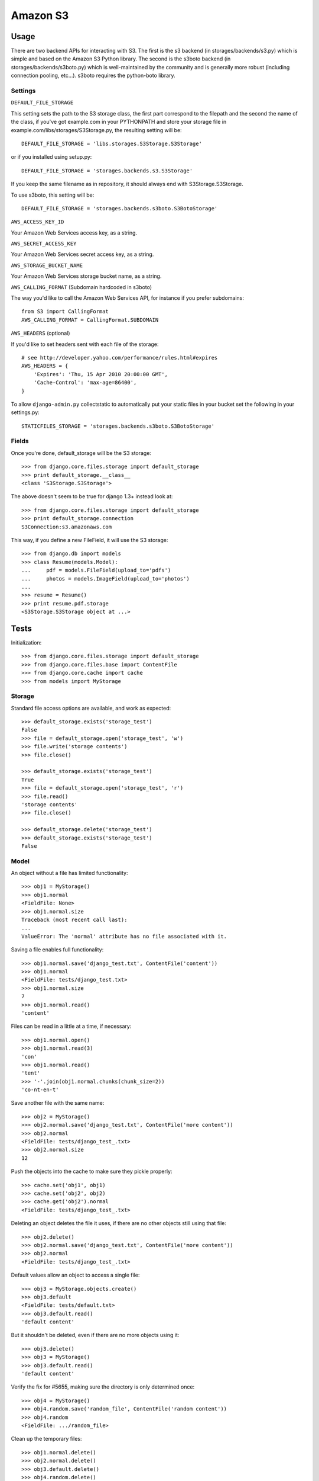 Amazon S3
=========

Usage
*****

There are two backend APIs for interacting with S3. The first is the s3 backend (in storages/backends/s3.py) which is simple and based on the Amazon S3 Python library. The second is the s3boto backend (in storages/backends/s3boto.py) which is well-maintained by the community and is generally more robust (including connection pooling, etc...). s3boto requires the python-boto library.

Settings
--------

``DEFAULT_FILE_STORAGE``

This setting sets the path to the S3 storage class, the first part correspond to the filepath and the second the name of the class, if you've got example.com in your PYTHONPATH and store your storage file in example.com/libs/storages/S3Storage.py, the resulting setting will be::

    DEFAULT_FILE_STORAGE = 'libs.storages.S3Storage.S3Storage'

or if you installed using setup.py::

    DEFAULT_FILE_STORAGE = 'storages.backends.s3.S3Storage'

If you keep the same filename as in repository, it should always end with S3Storage.S3Storage.

To use s3boto, this setting will be::

    DEFAULT_FILE_STORAGE = 'storages.backends.s3boto.S3BotoStorage'

``AWS_ACCESS_KEY_ID``

Your Amazon Web Services access key, as a string.

``AWS_SECRET_ACCESS_KEY``

Your Amazon Web Services secret access key, as a string.

``AWS_STORAGE_BUCKET_NAME``

Your Amazon Web Services storage bucket name, as a string.

``AWS_CALLING_FORMAT`` (Subdomain hardcoded in s3boto)

The way you'd like to call the Amazon Web Services API, for instance if you prefer subdomains::

    from S3 import CallingFormat
    AWS_CALLING_FORMAT = CallingFormat.SUBDOMAIN

``AWS_HEADERS`` (optional)

If you'd like to set headers sent with each file of the storage::

    # see http://developer.yahoo.com/performance/rules.html#expires
    AWS_HEADERS = {
        'Expires': 'Thu, 15 Apr 2010 20:00:00 GMT',
        'Cache-Control': 'max-age=86400',
    }

To allow ``django-admin.py`` collectstatic to automatically put your static files in your bucket set the following in your settings.py::

    STATICFILES_STORAGE = 'storages.backends.s3boto.S3BotoStorage'

Fields
------

Once you're done, default_storage will be the S3 storage::

    >>> from django.core.files.storage import default_storage
    >>> print default_storage.__class__
    <class 'S3Storage.S3Storage'>

The above doesn't seem to be true for django 1.3+ instead look at::

    >>> from django.core.files.storage import default_storage
    >>> print default_storage.connection
    S3Connection:s3.amazonaws.com

This way, if you define a new FileField, it will use the S3 storage::

    >>> from django.db import models
    >>> class Resume(models.Model):
    ...     pdf = models.FileField(upload_to='pdfs')
    ...     photos = models.ImageField(upload_to='photos')
    ...
    >>> resume = Resume()
    >>> print resume.pdf.storage
    <S3Storage.S3Storage object at ...>

Tests
*****

Initialization::

    >>> from django.core.files.storage import default_storage
    >>> from django.core.files.base import ContentFile
    >>> from django.core.cache import cache
    >>> from models import MyStorage

Storage
-------

Standard file access options are available, and work as expected::

    >>> default_storage.exists('storage_test')
    False
    >>> file = default_storage.open('storage_test', 'w')
    >>> file.write('storage contents')
    >>> file.close()

    >>> default_storage.exists('storage_test')
    True
    >>> file = default_storage.open('storage_test', 'r')
    >>> file.read()
    'storage contents'
    >>> file.close()

    >>> default_storage.delete('storage_test')
    >>> default_storage.exists('storage_test')
    False

Model
-----

An object without a file has limited functionality::

    >>> obj1 = MyStorage()
    >>> obj1.normal
    <FieldFile: None>
    >>> obj1.normal.size
    Traceback (most recent call last):
    ...
    ValueError: The 'normal' attribute has no file associated with it.

Saving a file enables full functionality::

    >>> obj1.normal.save('django_test.txt', ContentFile('content'))
    >>> obj1.normal
    <FieldFile: tests/django_test.txt>
    >>> obj1.normal.size
    7
    >>> obj1.normal.read()
    'content'

Files can be read in a little at a time, if necessary::

    >>> obj1.normal.open()
    >>> obj1.normal.read(3)
    'con'
    >>> obj1.normal.read()
    'tent'
    >>> '-'.join(obj1.normal.chunks(chunk_size=2))
    'co-nt-en-t'

Save another file with the same name::

    >>> obj2 = MyStorage()
    >>> obj2.normal.save('django_test.txt', ContentFile('more content'))
    >>> obj2.normal
    <FieldFile: tests/django_test_.txt>
    >>> obj2.normal.size
    12

Push the objects into the cache to make sure they pickle properly::

    >>> cache.set('obj1', obj1)
    >>> cache.set('obj2', obj2)
    >>> cache.get('obj2').normal
    <FieldFile: tests/django_test_.txt>

Deleting an object deletes the file it uses, if there are no other objects still using that file::

    >>> obj2.delete()
    >>> obj2.normal.save('django_test.txt', ContentFile('more content'))
    >>> obj2.normal
    <FieldFile: tests/django_test_.txt>

Default values allow an object to access a single file::

    >>> obj3 = MyStorage.objects.create()
    >>> obj3.default
    <FieldFile: tests/default.txt>
    >>> obj3.default.read()
    'default content'

But it shouldn't be deleted, even if there are no more objects using it::

    >>> obj3.delete()
    >>> obj3 = MyStorage()
    >>> obj3.default.read()
    'default content'

Verify the fix for #5655, making sure the directory is only determined once::

    >>> obj4 = MyStorage()
    >>> obj4.random.save('random_file', ContentFile('random content'))
    >>> obj4.random
    <FieldFile: .../random_file>

Clean up the temporary files::

    >>> obj1.normal.delete()
    >>> obj2.normal.delete()
    >>> obj3.default.delete()
    >>> obj4.random.delete()
